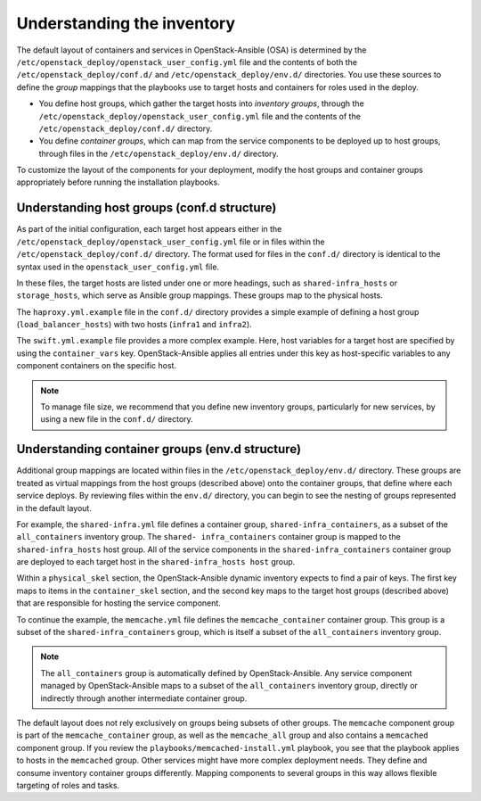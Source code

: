 .. _inventory-in-depth:

Understanding the inventory
===========================

The default layout of containers and services in OpenStack-Ansible (OSA) is
determined by the ``/etc/openstack_deploy/openstack_user_config.yml`` file and
the contents of both the ``/etc/openstack_deploy/conf.d/`` and
``/etc/openstack_deploy/env.d/`` directories. You use these sources to define
the *group* mappings that the playbooks use to target hosts and containers for
roles used in the deploy.

* You define host groups, which gather the target hosts into *inventory
  groups*, through the ``/etc/openstack_deploy/openstack_user_config.yml``
  file and the contents of the ``/etc/openstack_deploy/conf.d/`` directory.

* You define *container groups*, which can map from the service components
  to be deployed up to host groups, through files in the
  ``/etc/openstack_deploy/env.d/`` directory.

To customize the layout of the components for your deployment, modify the
host groups and container groups appropriately before running the installation
playbooks.

.. _inventory-confd:

Understanding host groups (conf.d structure)
~~~~~~~~~~~~~~~~~~~~~~~~~~~~~~~~~~~~~~~~~~~~

As part of the initial configuration, each target host appears either in the
``/etc/openstack_deploy/openstack_user_config.yml`` file or in files within
the ``/etc/openstack_deploy/conf.d/`` directory. The format used for files in
the ``conf.d/`` directory is identical to the syntax used in the
``openstack_user_config.yml`` file.

In these files, the target hosts are listed under one or more
headings, such as ``shared-infra_hosts`` or ``storage_hosts``, which serve as
Ansible group mappings. These groups map to the physical
hosts.

The ``haproxy.yml.example`` file in the ``conf.d/`` directory provides
a simple example of defining a host group (``load_balancer_hosts``) with two hosts
(``infra1`` and ``infra2``).

The ``swift.yml.example`` file provides a more complex example. Here, host
variables for a target host are specified by using the ``container_vars`` key.
OpenStack-Ansible applies all entries under this key as host-specific
variables to any component containers on the specific host.

.. note::

   To manage file size, we recommend that you define new inventory groups,
   particularly for new services, by using a new file in the
   ``conf.d/`` directory.

.. _inventory-envd:

Understanding container groups (env.d structure)
~~~~~~~~~~~~~~~~~~~~~~~~~~~~~~~~~~~~~~~~~~~~~~~~

Additional group mappings are located within files in the
``/etc/openstack_deploy/env.d/`` directory. These groups are treated as
virtual mappings from the host groups (described above) onto the container
groups, that define where each service deploys. By reviewing files within the
``env.d/`` directory, you can begin to see the nesting of groups represented
in the default layout.

For example, the ``shared-infra.yml`` file defines a container group,
``shared-infra_containers``, as a subset of the ``all_containers``
inventory group. The ``shared- infra_containers`` container group is
mapped to the ``shared-infra_hosts`` host group. All of the service
components in the ``shared-infra_containers`` container group are
deployed to each target host in the ``shared-infra_hosts host`` group.

Within a ``physical_skel`` section, the OpenStack-Ansible dynamic inventory
expects to find a pair of keys. The first key maps to items in the
``container_skel`` section, and the second key maps to the target host groups
(described above) that are responsible for hosting the service component.

To continue the example, the ``memcache.yml`` file defines the
``memcache_container`` container group. This group is a subset of the
``shared-infra_containers`` group, which is itself a subset of
the ``all_containers`` inventory group.

.. note::

   The ``all_containers`` group is automatically defined by OpenStack-Ansible.
   Any service component managed by OpenStack-Ansible maps to a subset of the
   ``all_containers`` inventory group, directly or indirectly through
   another intermediate container group.

The default layout does not rely exclusively on groups being subsets of other
groups. The ``memcache`` component group is part of the ``memcache_container``
group, as well as the ``memcache_all`` group and also contains a ``memcached``
component group. If you review the ``playbooks/memcached-install.yml``
playbook, you see that the playbook applies to hosts in the ``memcached``
group. Other services might have more complex deployment needs. They define and
consume inventory container groups differently. Mapping components to several
groups in this way allows flexible targeting of roles and tasks.
